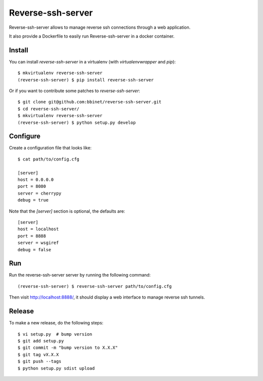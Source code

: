 Reverse-ssh-server
==================

Reverse-ssh-server allows to manage reverse ssh connections through a web
application.

It also provide a Dockerfile to easily run Reverse-ssh-server in a docker
container.

Install
-------

You can install `reverse-ssh-server` in a virtualenv (with `virtualenvwrapper`
and `pip`)::

    $ mkvirtualenv reverse-ssh-server
    (reverse-ssh-server) $ pip install reverse-ssh-server

Or if you want to contribute some patches to `reverse-ssh-server`::

    $ git clone git@github.com:bbinet/reverse-ssh-server.git
    $ cd reverse-ssh-server/
    $ mkvirtualenv reverse-ssh-server
    (reverse-ssh-server) $ python setup.py develop

Configure
---------

Create a configuration file that looks like::

    $ cat path/to/config.cfg

    [server]
    host = 0.0.0.0
    port = 8080
    server = cherrypy
    debug = true

Note that the `[server]` section is optional, the defaults are::

    [server]
    host = localhost
    port = 8888
    server = wsgiref
    debug = false

Run
---

Run the reverse-ssh-server server by running the following command::

    (reverse-ssh-server) $ reverse-ssh-server path/to/config.cfg

Then visit http://localhost:8888/, it should display a web interface to manage
reverse ssh tunnels.

Release
-------

To make a new release, do the following steps::

    $ vi setup.py  # bump version
    $ git add setup.py
    $ git commit -m "bump version to X.X.X"
    $ git tag vX.X.X
    $ git push --tags
    $ python setup.py sdist upload
